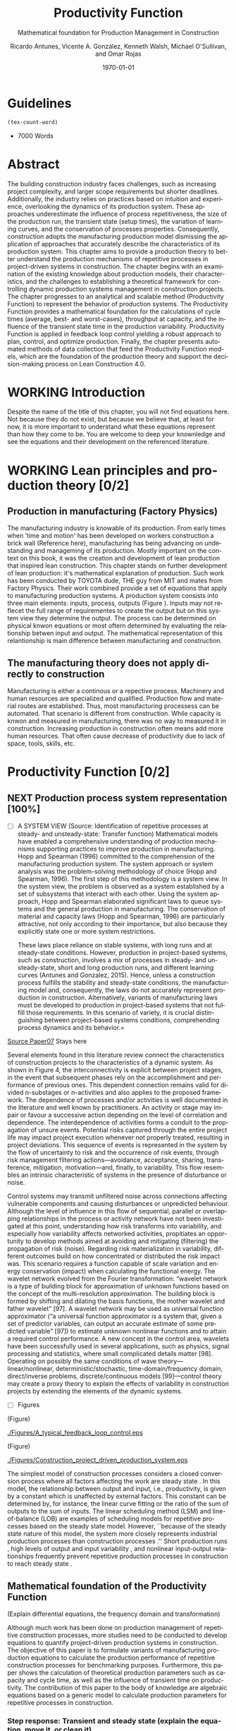 :PROPERTIES:
:ID:       170029D7-DE41-4BDB-B78E-54BCEA47E375
:END:
#+OPTIONS: ':nil *:t -:t ::t <:t H:3 \n:nil ^:t arch:headline
#+OPTIONS: author:t broken-links:nil c:nil creator:nil
#+OPTIONS: d:(not "LOGBOOK") date:t e:t email:nil f:t inline:t num:t
#+OPTIONS: p:nil pri:nil prop:nil stat:t tags:t tasks:t tex:t
#+OPTIONS: timestamp:t title:t toc:t todo:nil |:t
#+LANGUAGE: en
#+SELECT_TAGS: export
#+EXCLUDE_TAGS: noexport
#+CREATOR: Emacs 26.3 (Org mode 9.1.9)

#+LATEX_COMPILER: pdflatex
#+LATEX_CLASS: article
#+LATEX_CLASS_OPTIONS:
#+LATEX_HEADER: \usepackage[a4paper,bindingoffset=0.2in,left=1in,right=1in,top=1in,bottom=1in,footskip=.25in]{geometry}
 
# #+LATEX_HEADER: \usepackage[backend=bibtex,alldates=year,sorting=nyt]{biblatex}\addbibresource{/Users/ricmagno/Documents/References/library.bib}

# This works with parencite
# #+LATEX_HEADER: \usepackage[backend=bibtex,style=authoryear,alldates=year,sorting=nyt]{biblatex}\addbibresource{/Users/ricmagno/Documents/References/library.bib}


#+LATEX_HEADER:  \usepackage[backend=biber,style=apa]{biblatex}\addbibresource{/Users/ricmagno/Documents/References/library.bib}

# #+LATEX_HEADER:\usepackage{natbib}\bibliographystyle{abbrvnat}\setcitestyle{authoryear,open={((},close={))}}\addbibresource{/Users/ricmagno/Documents/References/library.bib}

# #+LATEX_HEADER:\bibliographystyle{/Users/ricmagno/Documents/References/Styles/apa6.bst}

#+LATEX_HEADER: \addbibresource{/Users/ricmagno/Documents/References/library.bib}
#+LATEX_HEADER: \usepackage{tikz}


#+TITLE: Productivity Function
#+SUBTITLE: Mathematical foundation for Production Management in Construction
#+AUTHOR: Ricardo Antunes, Vicente A. González, Kenneth Walsh, Michael O'Sullivan, and Omar Rojas
#+DESCRIPTION: Chapter Proposal
#+KEYWORDS:
#+DATE: \today


* Guidelines
#+begin_src emacs-lisp
  (tex-count-word)
#+end_src
  - 7000 Words

* DONE Abstract
   :LOGBOOK:
   CLOCK: [2020-06-23 Tue 20:08]--[2020-06-23 Tue 20:33] =>  0:25
   :END:
   

The building construction industry faces challenges, such as increasing project complexity, and larger scope requirements but shorter deadlines. 
Additionally, the industry relies on practices based on intuition and experience, overlooking the dynamics of its production system. 
These approaches underestimate the influence of process repetitiveness, the size of the production run, the transient state (setup times), the variation of learning curves, and the conservation of processes properties. 
Consequently, construction adopts the manufacturing production model dismissing the application of approaches that accurately describe the characteristics of its production system. 
This chapter aims to provide a production theory to better understand the production mechanisms of repetitive processes in project-driven systems in construction.
The chapter begins with an examination of the existing knowledge about production models, their characteristics, and the challenges to establishing a theoretical framework for controlling dynamic production systems management in construction projects. 
The chapter progresses to an analytical and scalable method (Productivity Function) to represent the behavior of production systems. 
The Productivity Function provides a mathematical foundation for the calculations of cycle times (average, best- and worst-cases), throughput at capacity, and the influence of the transient state time in the production variability. 
Productivity Function is applied in feedback loop control yielding a robust approach to plan, control, and optimize production.
Finally, the chapter presents automated methods of data collection that feed the Productivity Function models, which are the foundation of the production theory and support the decision-making process on Lean Construction 4.0. 

* WORKING Introduction
    Despite the name of the title of this chapter, you will not find equations here.
    Not because they do not exist, but because we believe that, at least for now, it is more important to understand what these equations represent than how they come to be.
    You are welcome to deep your knownledge and see the equations and their development on the referenced literature.
* WORKING Lean principles and production theory [0/2]
** Production in manufacturing (Factory Physics)
     The manufacturing industry is knowable of its production.
     From early times when 'time and motion' has been developed on workers construction a brick wall (Reference here), manufacturing has being advancing on undestanding and manageming of its production.
     Mostly important on the context on this book, it was the creation and development of lean production that inspired lean construction.
     This chapter stands on further development of lean production: it's mathematical explanation of production.
     Such work has been conducted by TOYOTA dude, THE guy from MIT and mates from Factory Physics.
     Their work combined provide a set of equations that apply to manufacturing production systems.
     A production system consists into three main elements: inputs, process, outputs (Figure ).
     Inputs may not reflecet the full range of requirementes to create the output but on this system view they determine the output.
     The process can be determined on physical knwon equations or most oftern determined by evaluating the relationship betwen input and output.
     The mathematical representation of this relantionship is main difference between manufacturing and construction.

** The manufacturing theory does not apply directly to construction

       Manufacturing is either a continous or a repective process.
       Machinery and human resources are specialized and qualified.
       Production flow and material routes are established. 
       Thus, most manufacturing processess can be automated.
       That scenario is different from construction.
       While capacity is knwon and measured in manufacturing, there was no way to measured it in construction.
       Increasing production in construction often means add more human resources.
       That often cause decrease of productivity due to lack of space, tools, skills, etc.

* Productivity Function [0/2]
** NEXT Production process system representation [100%]

- [ ] A SYSTEM VIEW (Source: Identification of repetitive processes at steady- and unsteady-state: Transfer function)
  Mathematical models have enabled a comprehensive understanding of production mechanisms supporting practices to improve production in manufacturing.
  Hopp and Spearman (1996) committed to the comprehension of the manufacturing production system.
  The system approach or system analysis was the problem-solving methodology of choice (Hopp and Spearman, 1996).
  The first step of this methodology is a system view.
  In the system view, the problem is observed as a system established by a set of subsystems that interact with each other.
  Using the system approach, Hopp and Spearman elaborated significant laws to queue systems and the general production in manufacturing.
  The conservation of material and capacity laws (Hopp and Spearman, 1996) are particularly attractive, not only according to their importance, but also because they explicitly state one or more system restrictions.

  These laws place reliance on stable systems, with long runs and at steady-state conditions.
  However, production in project-based systems, such as construction, involves a mix of processes in steady- and unsteady-state, short and long production runs, and different learning curves (Antunes and Gonzalez, 2015).
  Hence, unless a construction process fulfills the stability and steady-state conditions, the manufacturing model and, consequently, the laws do not accurately represent production in construction.
  Alternatively, variants of manufacturing laws must be developed to production in project-based systems that not fulfill those requirements.
  In this scenario of variety, it is crucial distinguishing between project-based systems conditions, comprehending process dynamics and its behavior.=


_Source Paper07_ Stays here
        
       Several elements found in this literature review connect the characteristics of construction projects to the characteristics of a dynamic system.
       As shown in Figure 4, the interconnectivity is explicit between project stages, in the event that subsequent phases rely on the accomplishment and performance of previous ones.
       This dependent connection remains valid for divided n-substages or n-activities and also applies to the proposed framework.
       The dependence of processes and/or activities is well documented in the literature and well known by practitioners.
       An activity or stage may impair or favour a successive action depending on the level of correlation and dependence.
       The interdependence of activities forms a conduit to the propagation of unsure events. Potential risks captured through the entire project life may impact project execution whenever not properly treated, resulting in project deviations.
       This sequence of events is represented in the system by the flow of uncertainty to risk and the occurrence of risk events, through risk management filtering actions—avoidance, acceptance, sharing, transference, mitigation, motivation—and, finally, to variability.
       This flow resembles an intrinsic characteristic of systems in the presence of disturbance or noise.

       Control systems may transmit unfiltered noise across connections affecting vulnerable components and causing disturbances or unpredicted behaviour.
       Although the level of influence in this flow of sequential, parallel or overlapping relationships in the process or activity network have not been investigated at this point, understanding how risk transforms into variability, and especially how variability affects networked activities, propitiates an opportunity to develop methods aimed at avoiding and mitigating (filtering) the propagation of risk (noise). Regarding risk materialization in variability, different outcomes build on how concentrated or distributed the risk impact was.
       This scenario requires a function capable of scale variation and energy conservation (impact) when calculating the functional energy.
       The wavelet network evolved from the Fourier transformation: “wavelet network is a type of building block for approximation of unknown functions based on the concept of the multi-resolution approximation.
       The building block is formed by shifting and dilating the basis functions, the mother wavelet and father wavelet” [97].
       A wavelet network may be used as universal function approximator (“a universal function approximator is a system that, given a set of predictor variables, can output an accurate estimate of some predicted variable” [97]) to estimate unknown nonlinear functions and to attain a required control performance.
       A new concept in the control area, wavelets have been successfully used in several applications, such as physics, signal processing and statistics, where small complicated details matter [98].
       Operating on possibly the same conditions of wave theory—linear/nonlinear, deterministic/stochastic, time-domain/frequency domain, direct/inverse problems, discrete/continuous models [99]—control theory may create a proxy theory to explain the effects of variability in construction projects by extending the elements of the dynamic systems.


- [ ] Figures
       #+CAPTION: Construction project-driven production system
       #+NAME: fig_construction_project-driven_production_system_simple
       #+ATTR_HTML: :height 300
       #+ATTR_LATEX: :height 150
       #+BEGIN_LATEX:
\begin{figure}
  \centering
  \begin{tikzpicture}[>=latex',every node/.append style=
      {font=\scriptsize},node distance=5mm]

  \node [input, name=input] {};
  \node [sum, right=12mm of input] (control_sum) {};
  % \node [block, right=12mm of control_sum, rounded corners] (K) {Controller \\ $K$};
  \node [block, right=3cm of control_sum, rounded corners] (G) {System \\ $G$};
  \node [dot, right=12mm of G] (snodo1) {};
  \node [output, right=of snodo1] (output) {};

  \begin{scope}[auto]
    \draw [->] (input) -- (control_sum)
    node[very near start] {$r(t)$}
    node[very near start,swap] {Reference}
    node[very near end] {$+$};
    % \draw [->] (control_sum) -- node {$e(t)$} node[swap] {Error} (K);
    \draw [->] (control_sum) -- node {$u(t)$} node[swap] {Input} (G);
    \draw [-] (G) -- node {$y(t)$} node[swap] {Output} (snodo1);
    \draw [->] (snodo1) -- (output);
    \draw [->] (snodo1) |- +(0,-1.5) -| (control_sum)
    node[near start]{}
    node[near start, swap]{}
    node[very near end] {$-$};
  \end{scope}
  \end{tikzpicture}
  \caption{Feedback loop}\label{fig:Feedback loop}
\end{figure}
#+END_LATEX

(Figure)
#+CAPTION: A typical feedback loop control
#+NAME: fig_a_typical_feedback_loop_control
#+ATTR_HTML: :height 300
#+ATTR_LATEX: :height 150
[[./Figures/A_typical_feedback_loop_control.eps]]

(Figure)
#+CAPTION:Construction project-driven production system
#+NAME: fig_construction_project-driven_production_system
#+ATTR_HTML: :height 300
#+ATTR_LATEX: :height 150
[[./Figures/Construction_project_driven_production_system.eps]]


The simplest model of construction processes considers a closed conversion process where all factors affecting the work are steady state \cite{Drewin1982}.
In this model, the relationship between output and input, i.e., productivity, is given by a constant which is unaffected by external factors.
This constant can be determined by, for instance, the linear curve fitting or the ratio of the sum of outputs to the sum of inputs.
The linear scheduling method (LSM) \cite{Harmelink1998,Su2016} and line-of-balance (LOB) \cite{Lumsden1968,Su2016,ZolfagharDolabi2014} are examples of scheduling models for repetitive processes based on the steady state model.
However, ``because of the steady state nature of this model, the system more closely represents industrial production processes than construction processes \cite{Thomas1990}.''
Short production runs \cite{Bashford2005}, high levels of output and input variability \cite{Gonzalez2009}, and nonlinear input-output relationships \cite{Bertelsen2003,Lutz1993} frequently prevent repetitive production processes in construction to reach steady state \cite{Antunes2015a,Walsh2007}.

** Mathematical foundation of the Productivity Function

(Explain differential equations, the frequency domain and transformation)

Although much work has been done on production management of repetitive construction processes, more studies need to be conducted to develop equations to quantify project-driven production systems in construction.
The objective of this paper is to formulate variants of manufacturing production equations to calculate the production performance of repetitive construction processes for benchmarking purposes.
Furthermore, this paper shows the calculation of theoretical production parameters such as capacity and cycle time, as well as the influence of transient time on productivity.
The contribution of this paper to the body of knowledge are algebraic equations based on a generic model to calculate production parameters for repetitive processes in construction.

*** Step response: Transient and steady state (explain the equation, move it, or clean it)

The transient is the immediate system reaction of an input change from a rest state \citep{Ogata2010}.
If the system is stable, the response will tend to a constant value, $y_{\mbox{ssv}}$, when the time, $t$, goes to infinity (Equation~\ref{eq:steady state}).
When the output reaches this value, the response is then at steady state.
The time that the system response takes from the moment the input changes to the steady state \citep{Nise2010,Ogata2010}, is the settling time, $t_s$, i.e., the duration of the transient state.
Figure~\ref{fig_FIG02StepAnalysis} shows the step analysis which is an artificial and controlled way to reproduce the transient, as well as determine the steady state response of a system represented by the Productivity Function.
In the unitary-step function, $u_{\mbox{step}}(t) \overset{\underset{\mathrm{\mathcal{L}}}{}}{\leftrightarrow} U_{\mbox{step}}(s) = 1/s$, at a time $t_0$ the input changes from 0 to 1 and then is kept constant at 1.
At $t_0$, if there is no delay, the system will notice the change in the input generating the transient response.
A physical interpretation of the step function is switching on a light by pressing a button.
Finally, if the system is stable; the output will tend to the steady state value.

\begin{equation}\label{eq:steady state}
	y_{\mbox{ssv}} = \lim_{t\rightarrow \infty} y(t)
\end{equation}

The step function in the time domain is given by:

\begin{equation}\label{eq:Step function in time domain P7}
	u_{\mbox{step}}(t) =
	\begin{cases}
 	0, & t = 0 \\
  	1, & t \ne 0
	\end{cases}.
\end{equation}

*** TODO Explain transient and steady-state (move to section above, foundation)
- [ ] Why the transient
  TRANSIENT STATE, STEADY-STATE, AND UNSTEADY-STATE RESPONSE
  Two parts compose a system response in the time domain, transient, and steady- or unsteady-state.
  Transient is the immediate system response to an input from an equilibrium state.
  After the transient state, a system response can assume a steady- or unsteady-state.
  In a stable system, the output tends to a constant value when $t→∞$ (Mandal, 2006).
  When the system response enters and stays in the threshold around the constant value the system reached the steady-state (Mandal, 2006).
  The time the stable system takes to reach the steady-state is the settling time, $t_s$.
  On the other hand, if the response never reaches a final value or oscillates surpassing the threshold when $t→∞$ the system is then at unsteady-state.
  Consequently, the system outputs at unsteady-state vary with time during the on-time interval even induced by an invariable input.

**** Mathematical foundation of production (repeated title)

 Repetitive construction projects falls into a fuzzy area where both project management and manufacturing overlap.
 Repetitive construction projects are constituted by several contractors executing processes that they are specialized in, as for instance plumbers and electricians, that in the end, build a one-of-a-kind product.
 The operations executed by several contractors are often performed repeatedly, and simultaneously at times, which stands for one of the peculiarities of repetitive projects.
 In project-driven production, the coexistent mix of characteristics from project management and manufacturing makes the management of project-driven production problematic.
 Project-driven production systems, such as repetitive construction, involve a combination of processes at transient, unsteady state, and-rarely-at steady state \citep{Antunes2015a,Antunes2015,Bashford2005,Walsh2007}.
 However, traditional construction management, at this time, utilizes practices based on the manufacturing model that lacks the mathematical foundation to model and manage production in the project-driven systems \citep{Bertelsen2003,McCray2002,Pereira2013,Ko2016}.

 - The system steady-state.
   The steady-state of a system 

**** NEXT Explain traditional methods of steady-state
# \subsubsection{Step response: Transient and steady state}

The transient is the immediate system reaction of an input change from a rest state \citep{Ogata2010}.
If the system is stable, the response will tend to a constant value, $y_{\mbox{ssv}}$, when the time, $t$, goes to infinity (Equation~\ref{eq:steady state}).
When the output reaches this value, the response is then at steady state.
The time that the system response takes from the moment the input changes to the steady state \citep{Nise2010,Ogata2010}, is the settling time, $t_s$, i.e., the duration of the transient state.
Figure~\ref{fig:Transient} shows the step analysis which is an artificial and controlled way to reproduce the transient, as well as determine the steady state response of a system represented by the Productivity Function.
In the unitary-step function, $u_{\mbox{step}}(t) \overset{\underset{\mathrm{\mathcal{L}}}{}}{\leftrightarrow} U_{\mbox{step}}(s) = 1/s$, at a time $t_0$ the input changes from 0 to 1 and then is kept constant at 1.
At $t_0$, if there is no delay, the system will notice the change in the input generating the transient response.
A physical interpretation of the step function is switching on a light by pressing a button.
Finally, if the system is stable; the output will tend to the steady state value.

\begin{equation}\label{eq:steady state}
	y_{\mbox{ssv}} = \lim_{t\rightarrow \infty} y(t)
\end{equation}


#+CAPTION: Transient analysis for unit step input \label{fig:Transient}
#+NAME: fig_FIG02StepAnalysis
#+ATTR_HTML: :height 300
#+ATTR_LATEX: :height 150 
[[./Figures/FIG02Transient_analysis.eps]]


The step function in the time domain is given by:

\begin{equation}\label{eq:Step function in time domain P7}
	u_{\mbox{step}}(t) =
	\begin{cases}
 	0, & t = 0 \\
  1, & t \ne 0
	\end{cases}.
\end{equation}

# \section{Background}
# \subsection{The dual nature of project-driven production}

The production of products or services designed to fulfill unique, or one-of-a-kind, specifications is the essence of project-driven production, also known as project-oriented manufacturing \citep{Martinez1997}.
``Repetitive construction projects are resource-driven, multi-unit projects characterized by activities which need to be performed in a sequence from unit to unit repeatedly \citep{Hajdasz2015}.'' That assumes a position in Product process matrix (Figure~\ref{fig:F01}) between manufacturing and project management, hence mixing characteristics from both sides, following the manufacturing production structure on the make-to-order (or make-to-build) demand of projects.
The product-process matrix (Figure~\ref{fig:F01}) illustrates the relationship of different products regarding their workflow and volume.
The most visible characteristic of the figure is a diagonal arrangement of the products showing a directly proportional relationship between production volume and workflow connection \citep{Kumar2009}, and also a relationship between the degree of freedom and production focus.

At the lower end of the diagonal, products are produced in high volume units and with hardly any or no differentiation at all, e.g., commodities.
Furthermore, the production process matches the characteristics of long run production \citep[p.154]{Baye2010} and economies of scale \citep[p.185]{Baye2010}.
The work stream is a continuous flow of specialized processes and equipment running at peak efficiency with stable and low variation processes \citep[pp.8-10]{Hopp2001} and relative short transients.

       
\begin{equation}\label{eq:Productivity_Function}
	P(s) = \frac{Y(s)}{U(s)} =
	\frac{(\beta_m s^m + \beta_{m-1} s^{m-1}+\ldots+\beta_0)}{(\alpha_n s^n + \alpha_{n-1} s^{n-1}+\ldots+\alpha_0)}
\end{equation}


- [ ] Transfer Function (Source: Identification of repetitive processes at steady- and unsteady-state: Transfer function)

The transfer function of a system, G, is a transformation from an input function into an output function, capable of describing an output (or multiple outputs) by an input (or multiple inputs) change, $y(t) = G(t) \star u(t)$.
Although generic, the application of the transfer function concept is restricted to systems that are represented by ordinary differential equations (Mandal, 2006).
Ordinary differential equations can represent most dynamic systems in its entirety or at least in determined operational regions producing accurate results (Altmannand Macdonald, 2005; Mandal, 2006).
As a consequence, the transfer function modeling is extensively applied in the analysis and design of systems (Ogata, 2010). A generic transfer function makes possible representing the system dynamics by algebraic equations in the frequency domain, $s$.
In the frequency domain, the convolution operation transforms into an algebraic multiplication in s, which is simpler to manipulate. Mathematically, “the transfer function of a linear system is defined as the ratio of the Laplace transform of the output, y(t), to the Laplace transform of the input, u(t), under the assumption that all initial conditions are zero” (Mandal, 2006), Equation 1.
Where the highest power of $s$ in the denominator of the transfer function is equal to n, the system is called a nth-order system.


** NEXT Modelling method [0/0]

- [ ] SYSTEM IDENTIFICATION (Source: Identification of repetitive processes at steady- and unsteady-state: Transfer function)
  (It should be moved after the system. To system Modelling approach.)
  The objective of system identification is to build mathematical models of dynamic systems using measured data from a system (Ljung, 1998).
  There are several system identification approaches to model different systems, for instance, transfer function.
  The transfer function is particularly useful because it provides an algebraic description of a system as well means to calculate parameters of the system dynamics and stability.
  Nevertheless, the modeling capability of the transfer function in construction must be evaluated and tested.
  In this study, the modeling approach, i.e., transfer function, focuses on replicating the input/output “mapping” observed in a sample data. When the primary goal is the most accurate replication of data, regardless of the mathematical model structure, a black-box modeling approach is useful.
  Additionally, black-box modeling supports a variety of models (Bapat, 2011; Billings, 2013), which have traditionally been practical for representing dynamic systems.
  It means that at the end of the modeling, a mathematical description represents the actual process performance rather than a structure biased by assumptions and restrictions.
  Black-box modeling is a trial-and-error method, where parameters of various models are estimated, and the output from those models is compared to the results with the opportunity for further refinement.
  The resulting models vary in complexity depending on the flexibility needed to account for both the dynamics and any disturbance in the data.
  The transfer function is used in order to show the system dynamics explicitly   

   _Source Paper04_

The objective of system identification is to build mathematical models of dynamic systems using measured data from a system \citep{Ljung1999}.
There are several system identification approaches to model a variety of systems; for instance, transfer function.
The transfer function is particularly useful because it provides an algebraic description of a system as well means to calculate parameters of the system dynamics and stability.
Nevertheless, the modeling capability of the transfer function in construction must be evaluated and tested.
In this study, the modeling approach, i.e., transfer function, focuses on replicating the input/output `mapping' observed in sample data.
When the primary goal is the most accurate replication of data, regardless of the mathematical model structure, a black-box modeling approach is useful.
Additionally, black-box modeling supports a variety of models \citep{Bapat2011, Billings2013}, which have traditionally been useful for representing dynamic systems.
At the end of the black-box modeling, a mathematical description represents the actual process performance rather than a structure biased by assumptions and restrictions.
Black-box modeling is a trial-and-error method, where parameters of various models are estimated, and the output from those models is compared to the results with the opportunity for further refinement.
The resulting models vary in complexity depending on the flexibility needed to account for both the dynamics and any disturbance in the data.
The transfer function is used to show the system dynamics explicitly.

** Production Theory for Construction
*** Production forecast

Forecasting is a tool that allows managers to create and access different scenarios of production result of risk impact.
Hence, forecasting supports both risk management practices for mitigating risk as the result of current progress on future completion.
Even though forecasting in construction is often inadequate and one of the weakest project controls functions \citep{ConstructionIndustryInstitute2012}.
``While there are many reasons for poor forecasting practice, one of the main causes may be the limited educational resources available on forecasting
In many textbooks and manuals, education about forecasting starts and stops with a presentation of earned value and elementary trending calculations \citep{ConstructionIndustryInstitute2012a},'' such as linear functions and averages.
The numerical estimation approach of Productivity Function can be embedded in the Project Management software or used as a stand-alone tool to forecast, access and simulate critical processes that require in-depth project controls.
As the Productivity Function models do not require anything else than the process' inputs and outputs, e.g., labor hours used to produce square meters of plastered wall, the models can be used together with project control practices such as earned value or Planned Percent Complete (PPC).
Simply by replacing the traditional steady state model by the Productivity Function, more accurate results should be obtained.
Furthermore, Dynamics Simulation, which relies on the mathematical models defined by ordinary differential equations (as the Productivity Function), have a significant role in supply chain \citep{Higuchi2004} and production in manufacturing \citep{Forrester1997}.
The application of Dynamics Simulation in construction is rare, specifically due to the lacking of mathematical models to describe the production in construction.
A gap that may be fulfilled by the Productivity Function.
While the algebraic form of Productivity Function may support the development of equations that further explain the production of project-driven processes, such as equations for capacity and cycle time.
Furthermore, the measurement and visualization of the transient state of project-driven processes support the quantitative and structured application of methods to reduce setup times, as for instance, Single Minute Exchange of Dices (SMED) and pre-fabrication \citep{Antunes2016}.

This chapter initiated as an exploration of elements in the building construction project cycle and their effect on production behavior, resulting in theoretical framework structured as a system \citep{Antunes2015a}.
This system proposed a flow of uncertainty to risk and then risk impact risk impact that would cause variability.
Following the framework, an analytical technique to describe the dynamic conditions of production in repetitive processes in projects was suggested \citep{Antunes2015}, as well as the relationship between the model characteristics and flow variability \citep{Antunes2016}.
This study is a step forward towards the development of a mathematically driven production theory for construction project management and project-driven systems defining a modeling approach and pointing out that dynamical systems theory would be useful to describe the behavior of production in construction.

*** NEXT Variability analysis
# \subsubsection{steady state value (Final Value Theorem)}

``Law (Variability): Increasing variability always degrades the performance of a production system \citep{Hopp2001}.''
In other words, the system will achieve its maximum performance when there is no variability.
That becomes evident when analyzing CV (Equation~\ref{eq:CV}): the greater the coefficient of variation, CV\@; lower is the mean output, $\bar{y}$, i.e., $\bar{y} \sim \mbox{CV}^{-1}$.
Based on the knowledge of dynamic systems, the lowest level of variation in the output (indistinctly used in this paper as throughput once the outputs of dynamic systems are time dependent) happens when the system is at steady state \citep{Nise2010,Ogata2010}.
Productivity Function can be used to determine the theoretical output at steady state, and consequently the cycle time, using the stationary conditions as shown in Equation~\ref{eq:LongRun}.

The output at steady state of a system represented by a Productivity Function in the frequency domain can be calculated using the final value theorem.
``The final value theorem provides an easy-to-use technique for determining this value without having to first invert the Laplace transform to determine the time signal \citep[p.97]{Chen2007}.''
Equation~\ref{eq:FinalValue} shows the final value theorem which gives the steady state value, $y_{\mbox{ssv}}$, in the frequency domain.

\begin{equation}\label{eq:FinalValue}
	\lim_{t\rightarrow \infty} y(t)=\lim_{s\rightarrow 0} sY(s)
\end{equation}

Replacing $Y(s) = U_{\mbox{step}}(s) \times P(s)$, where $U_{\mbox{step}}(s)$ is the step function, $1/s$: $Y(s) = 1/s \times P(s)$

\begin{equation}\label{eq:FinalValue2}
	\lim_{t\rightarrow \infty} y(t)=\lim_{s \rightarrow 0} s \frac{1}{s} \times P(s)
\end{equation}

Replacing the left side of the Equation~\ref{eq:FinalValue2} by Equation~\ref{eq:steady state} the result is the output at steady state, i.e., the system's highest throughput with lowest variation: capacity.

\begin{equation}\label{eq:Capacity}
	y_{\mbox{ssv}} = \lim_{s \rightarrow 0} P(s) = P(0)
\end{equation}
       
*** Production benchmark
*** Production plan, monitoring, and control
**** WORKING Throughput
Throughput is the output (non-defective) of a production process in a defined period \cite{Hopp2001}.
Construction scheduling accuracy strongly depends on being able to coordinate resources to determine the processes throughput \cite{Cho2011}.
When the relationship between resources and throughput can be established;
it is possible to determine the necessary resources to achieve the desired performance \cite{Cho2011}.
The production workflow in construction is segmented, i.e., job shop, where ``jobs arrive in different forms and require different tasks, and thus the equipment tends to be relatively general purpose \cite{Hayes1979},'' equipment has different productivity/availability \cite{Ok2006}, and the increased labor resource frequently causes site congestion \cite{Cho2011}.
There is an endless list of human factors that influence the labor output, such as the workers' experience, skill, and age \cite{El-Gohary2014}.

The open conversion model \cite{Kellogg1981} considers internal, external, and also unknown influences to productivity in a hierarchical arrangement.
Despite being generic and industry-comprehensive, at the operational level the complexity of inputs, such as the cost of labor, capital, energy, and materials; and output, e.g., dollars, makes the use of the open conversion model impractical \cite{Thomas1990}.
Explicitly incorporating all factors that influence productivity in a model is a challenging task.

``The relationship between inputs and outputs is very complex and, in many cases, includes some unknown combined effects \cite{Ok2006}.''
Simplifications and assumptions have to be made; however, the models are often over simplified.
 
**** WORKING Cycle-time

The accumulated throughput over time results in units of a service or product produced over time.
The time taken to produce one output is the cycle time.
In a continuous system, the function of the output produced is given by the integral of the output.
At steady state, where the throughput is constant, the unitary area below the curve is given by the throughput, $y_{\mbox{ssv}}$, multiplied by the cycle time (Equation~\ref{eq:Capacity}).
In other words, the area results from the time when the last output was produced, $t_{j-1}$, minus the time when the production of the current output unit finishes $t_j$, where $j$ is the denotation of an element and $j \in N^+$.
Hence, $\Delta t_j=t_j-t_{j-1}$ is the time taken to produce the $j$th-output, i.e., cycle time, $\mbox{CT}_j$.
Therefore, Equation~\ref{eq:CycleTime} is equivalent to Equation~\ref{eq:CT}.
As $y_{\mbox{ssv}}$ should determine the capacity of the system, the cycle time at steady state is the shortest production time of the system while stable, i.e., cycle time (best).

\begin{equation}\label{eq:CycleTime}
	y_{\mbox{ssv}} \times (t_j-t_{j-1}) = 1, \quad\mbox{ or }\quad \Delta t_j = 1/y_{\mbox{ssv}}
\end{equation}

Different to the steady state, the throughput of the production system varies while the system is in the transient.
The unitary area under the throughput curve can be calculated by a limited integral, with $t_{j-1}$ and $t_j$ as lower and higher limits, respectively (Equation~\ref{eq:ArtifactJ}).
As the throughput decreases, the cycle time increases.
Hence, the maximum cycle time of the production system, i.e., cycle time (worst) is found at start-up when the throughput at time $t_0$ is null.

\begin{equation}\label{eq:ArtifactJ}
	\psi_j = \int_{t_{j-1}}^{t_j} y(t)dt
\end{equation}

Considering that the production system will increase its throughput over time as per its transient curve; the cycle time (worst) is the time taken to produce the first output ($j=1$) from a rest state: $\Delta t_m = t_1-t_0$, or simply $\Delta t_j = t_1$, once $t_0 = 0$, is given by Equation~\ref{eq:Artifact1}.

\begin{equation}\label{eq:Artifact1}
	\psi_1 = \int_{0}^{t_1} y(t)dt
\end{equation}

Consequently, if the process increases its throughput as described by its transient curve, the longer it will take to reach the steady state and the smaller will be the area under the curve; hence, smaller its average output produced per time.
The average output per time can be calculated by the average function value given by Equation~\ref{eq:Artifact2}.

\begin{equation}\label{eq:Artifact2}
	\psi_{t_s} = \frac{1}{t_s} \int_{0}^{t_s} y(t)dt
\end{equation}

In other words, for processes with equal capacity, $y_{\mbox{ssv}}$, the longer the transient time, $t_{s}$, the longer is the average cycle time, $\bar{\mbox{CT}}$.
Also, for processes with equal transient time the greater the capacity, the smaller is the average cycle.
	
\begin{equation}\label{eq:CycleTime}
y_{\mbox{ssv}} \times (t_j-t_{j-1}) = 1, \quad\mbox{ or }\quad \Delta t_j = 1/y_{\mbox{ssv}}
\end{equation}

***** Average cycle-time	 
***** Worst cycle-time
***** Best cycle-time
**** WORKING Capacity
``Law (Capacity): In steady state, all plants will release work at an average rate that is strictly less than the average capacity \citep[p.]{Hopp2001}.''
Furthermore, in most cases, releasing work into the system above the capacity causes the system to become unstable \citep{Hopp2001}.
According to these definitions, it would be correct to state that a process' capability is the highest throughput achievable without the process becoming unstable.
Thus, at capacity, the process operates with optimal productivity \citep{Kisi2017}.
``The theoretical maximum productivity that would be achieved under absolutely perfect conditions in all respects (perfect weather, highly motivated, and productive labor with perfect workmanship, optimal materials, optimal equipment, no interferences from other trades, no design errors, perfect understanding of design intend, etc \ldots) \citep[p.150]{Son2011}.''

However, the variation in the efficiency of workers and equipment, actual demand, and scheduling planning and control~\cite[p.54]{Kumar2009} may prevent processes from achieving the system design capacity.
Design capacity in a manufacturing system is engineered to full-scale operating conditions.
However, the system capacity is less than the design capacity, because the full-scale operating conditions are rarely met \citep{Kumar2009}.

The capacity of project-driven processes is not engineered but based on intuition \citep{McCray2002,ProjectManagementInstitute2011}.
Regardless of the equation used for productivity measurement \citep{Thomas1990}, determining the system capacity is crucial to settling a benchmark and elaborating what the level of productivity the actual performance should be compared to \citep{Abdel-Razek2007,Olomolaiye1998,Zhao2014}.



\begin{equation}\label{eq:Capacity}
	y_{\mbox{ssv}} = \lim_{s \rightarrow 0} P(s) = P(0)
\end{equation}


* INBOX Applicability
** INBOX Automation and technology
*** INBOX Supervisory control and data acquisition (SCADA)
*** INBOX Challenges
** INBOX Decision-making support
** INBOX Benefits and impacts
* INBOX Discussion
* INBOX Conclusion

* COMMENT NOTES
  Papers:


cite:Antunes2015a

parencite:Antunes2015a

parencite:Antunes2015b

parencite:Antunes2016

parencite:Antunes2017a

parencite:Antunes2017c

parencite:Antunes2018a


* Plan
  DEADLINE: <2021-06-30 Wed>
|   | Section                               | Words | Current | Effort | Current |
|---+---------------------------------------+-------+---------+--------+---------|
|   | Plan                                  |       |         |      1 |       1 |
|   | Introduction                          |   500 |         |      4 |         |
|   | Lean principles and production theory |  1500 |         |      5 |         |
|   | Productivity Function                 |  2000 |         |      5 |       3 |
|   | Applicability                         |  1500 |         |      5 |         |
|   | Discussion                            |  1000 |         |      5 |         |
|   | Conclusion                            |   500 |         |      5 |         |
|   | Review                                |       |         |      5 |         |
|---+---------------------------------------+-------+---------+--------+---------|
| # | Total                                 |  7000 |       0 |     35 |       3 |





#+TBLFM: @>$3=vsum(@I..@II)::@>$4=vsum(@I..@II)::@>$5=vsum(@I..@II)::@>$6=vsum(@I..@II)
** 6 Section
 
* References
  
\printbibliography[title=none]
